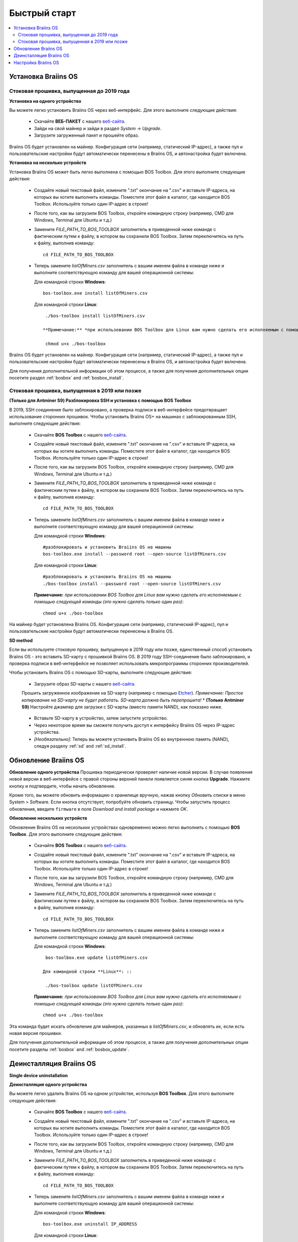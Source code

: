 #############
Быстрый старт
############# 

.. contents::
  :local:
  :depth: 2

**********************
Установка Braiins OS
**********************

============================================
Стоковая прошивка, выпущенная до 2019 года
============================================

**Установка на одного устройство**

.. raw:: html

  <iframe width="560" height="315" src="https://www.youtube.com/embed/PjCZIVkTuLI" frameborder="0" allow="accelerometer; autoplay; encrypted-media; gyroscope; picture-in-picture" allowfullscreen></iframe>

Вы можете легко установить Braiins OS через веб-интерфейс. Для этого выполните следующие действия:

  * Скачайте **ВЕБ-ПАКЕТ** с нашего `веб-сайта <https://braiins-os.com/open-source/download/>`_.
  * Зайди на свой майнер и зайди в раздел *System -> Upgrade*.
  * Загрузите загруженный пакет и прошейте образ.

Braiins OS будет установлен на майнер. Конфигурация сети (например, статический IP-адрес), а также пул и пользовательские настройки будут автоматически перенесены в Braiins OS, и автонастройка будет включена.

**Установка на несколько устройств**

.. raw:: html

  <iframe width="560" height="315" src="https://www.youtube.com/embed/0RTKiqwJ4to" frameborder="0" allow="accelerometer; autoplay; encrypted-media; gyroscope; picture-in-picture" allowfullscreen></iframe>

Установка Braiins OS может быть легко выполнена с помощью BOS Toolbox. Для этого выполните следующие действия:

  * Создайте новый текстовый файл, измените ".txt" окончание на ".csv" и вставьте IP-адреса, на которых вы хотите выполнить команды. Поместите этот файл в каталог, где находится BOS Toolbox. Используйте только один IP-адрес в строке!
  * После того, как вы загрузили BOS Toolbox, откройте командную строку (например, CMD для Windows, Terminal для Ubuntu и т.д.)
  * Замените *FILE_PATH_TO_BOS_TOOLBOX* заполнитель в приведенной ниже команде с фактическим путем к файлу, в котором вы сохранили BOS Toolbox. Затем переключитесь на путь к файлу, выполнив команду: ::

      cd FILE_PATH_TO_BOS_TOOLBOX

  * Теперь замените *listOfMiners.csv* заполнитель с вашим именем файла в команде ниже и выполните соответствующую команду для вашей операционной системы:

    Для командной строки **Windows**: ::

      bos-toolbox.exe install listOfMiners.csv

    Для командной строки **Linux**: ::
      
      ./bos-toolbox install listOfMiners.csv		

     **Примечание:** *при использовании BOS Toolbox для Linux вам нужно сделать его исполняемым с помощью следующей команды (это нужно сделать только один раз):* ::
  
      chmod u+x ./bos-toolbox

Braiins OS будет установлен на майнер. Конфигурация сети (например, статический IP-адрес), а также пул и пользовательские настройки будут автоматически перенесены в Braiins OS, и автонастройка будет включена.

Для получения дополнительной информации об этом процессе, а также для получения дополнительных опции посетите раздел :ref:`bosbox` and :ref:`bosbox_install`.

==================================================
Стоковая прошивка, выпущенная в 2019 или позже
==================================================

**(Только для Antminer S9) Разблокировка SSH и установка с помощью BOS Toolbox**

В 2019, SSH соединение было заблокировано, а проверка подписи в веб-интерфейсе предотвращает использование сторонних прошивок. Чтобы установить Braiins OS+ на машинах с заблокированным SSH, выполните следующие действия:

  * Скачайте **BOS Toolbox** с нашего `веб-сайта <https://braiins-os.com/plus/download/>`_.
  * Создайте новый текстовый файл, измените ".txt" окончание на ".csv" и вставьте IP-адреса, на которых вы хотите выполнить команды. Поместите этот файл в каталог, где находится BOS Toolbox. Используйте только один IP-адрес в строке!
  * После того, как вы загрузили BOS Toolbox, откройте командную строку (например, CMD для Windows, Terminal для Ubuntu и т.д.)
  * Замените *FILE_PATH_TO_BOS_TOOLBOX* заполнитель в приведенной ниже команде с фактическим путем к файлу, в котором вы сохранили BOS Toolbox. Затем переключитесь на путь к файлу, выполнив команду: ::

      cd FILE_PATH_TO_BOS_TOOLBOX

  * Теперь замените *listOfMiners.csv* заполнитель с вашим именем файла в команде ниже и выполните соответствующую команду для вашей операционной системы:

    Для командной строки **Windows**: ::

      #разблокировать и установить Braiins OS на машины
      bos-toolbox.exe install --password root --open-source listOfMiners.csv

    Для командной строки **Linux**: ::

      #разблокировать и установить Braiins OS на машины
      ./bos-toolbox install --password root --open-source listOfMiners.csv

    **Примечание:** *при использовании BOS Toolbox для Linux вам нужно сделать его исполняемым с помощью следующей команды (это нужно сделать только один раз):* ::
  
      chmod u+x ./bos-toolbox

На майнер будет установлена Braiins OS. Конфигурация сети (например, статический IP-адрес), пул и пользовательские настройки будут автоматически перенесены в Braiins OS.

**SD method**

Если вы используете стоковую прошивку, выпущенную в 2019 году или позже, единственный способ установить Braiins OS - это вставить SD-карту с прошивкой Braiins OS. В 2019 году SSH-соединение было заблокировано, и проверка подписи в веб-интерфейсе не позволяет использовать микропрограммы сторонних производителей.

Чтобы установить Braiins OS с помощью SD-карты, выполните следующие действия:

 * Загрузите образ SD-карты с нашего `веб-сайта <https://braiins-os.com/open-source/download/>`_.
 Прошить загруженное изображение на SD-карту (например с помощью `Etcher <https://etcher.io/>`_). *Примечание: Простое копирование на SD-карту не будет работать. SD-карта должна быть перепрошита!*
 * **(Только Antminer S9)** Настройте джампер для загрузки с SD-карты (вместо памяти NAND), как показано ниже.

  .. |pic1| image:: ../_static/s9-jumpers.png
      :width: 45%
      :alt: S9 Jumpers

  .. |pic2| image:: ../_static/s9-jumpers-board.png
      :width: 45%
      :alt: S9 Jumpers Board

  |pic1|  |pic2|

 * Вставьте SD-карту в устройство, затем запустите устройство.
 * Через некоторое время вы сможете получить доступ к интерфейсу Braiins OS через IP-адрес устройства.
 * *[Необязательно]:* Теперь вы можете установить Braiins OS во внутреннюю память (NAND), следуя разделу :ref:`sd` and :ref:`sd_install`.

**********************
Обновление Braiins OS
**********************

**Обновление одного устройства**
Прошивка периодически проверяет наличие новой версии. В случае появления новой версии в веб-интерфейсе с правой стороны верхней панели появляется синяя кнопка **Upgrade**. Нажмите кнопку и подтвердите, чтобы начать обновление.

Кроме того, вы можете обновить информацию о хранилище вручную, нажав кнопку *Обновить списки* в меню System > Software. Если кнопка отсутствует, попробуйте обновить страницу. Чтобы запустить процесс обновления, введите ``firmware`` в поле *Download and install package* и нажмите *OK*.

**Обновление нескольких устройств**

Обновление Braiins OS на нескольких устройствах одновременно можно легко выполнить с помощью **BOS Toolbox**. Для этого выполните следующие действия:

  * Скачайте **BOS Toolbox** с нашего `веб-сайта <https://braiins-os.com/open-source/download/>`_.
  * Создайте новый текстовый файл, измените ".txt" окончание на ".csv" и вставьте IP-адреса, на которых вы хотите выполнить команды. Поместите этот файл в каталог, где находится BOS Toolbox. Используйте только один IP-адрес в строке!
  * После того, как вы загрузили BOS Toolbox, откройте командную строку (например, CMD для Windows, Terminal для Ubuntu и т.д.)
  * Замените *FILE_PATH_TO_BOS_TOOLBOX* заполнитель в приведенной ниже команде с фактическим путем к файлу, в котором вы сохранили BOS Toolbox. Затем переключитесь на путь к файлу, выполнив команду: ::

      cd FILE_PATH_TO_BOS_TOOLBOX

  * Теперь замените *listOfMiners.csv* заполнитель с вашим именем файла в команде ниже и выполните соответствующую команду для вашей операционной системы:

    Для командной строки **Windows**: ::

      bos-toolbox.exe update listOfMiners.csv

     Для командной строки **Linux**: ::
      
      ./bos-toolbox update listOfMiners.csv

    **Примечание:** *при использовании BOS Toolbox для Linux вам нужно сделать его исполняемым с помощью следующей команды (это нужно сделать только один раз):* ::
  
      chmod u+x ./bos-toolbox

Эта команда будет искать обновление для майнеров, указанных в *listOfMiners.csv*, и обновлять их, если есть новая версия прошивки.

Для получения дополнительной информации об этом процессе, а также для получения дополнительных опции посетите разделы :ref:`bosbox` and :ref:`bosbox_update`.   

*************************
Деинсталляция Braiins OS
*************************

**Single device uninstallation**

**Деинсталляция одного устройства**

Вы можете легко удалить Braiins OS на одном устройстве, используя **BOS Toolbox**. Для этого выполните следующие действия:

  * Скачайте **BOS Toolbox** с нашего `веб-сайта <https://braiins-os.com/open-source/download/>`_.
  * Создайте новый текстовый файл, измените ".txt" окончание на ".csv" и вставьте IP-адреса, на которых вы хотите выполнить команды. Поместите этот файл в каталог, где находится BOS Toolbox. Используйте только один IP-адрес в строке!
  * После того, как вы загрузили BOS Toolbox, откройте командную строку (например, CMD для Windows, Terminal для Ubuntu и т.д.)
  * Замените *FILE_PATH_TO_BOS_TOOLBOX* заполнитель в приведенной ниже команде с фактическим путем к файлу, в котором вы сохранили BOS Toolbox. Затем переключитесь на путь к файлу, выполнив команду: ::

      cd FILE_PATH_TO_BOS_TOOLBOX

  * Теперь замените *listOfMiners.csv* заполнитель с вашим именем файла в команде ниже и выполните соответствующую команду для вашей операционной системы:

    Для командной строки **Windows**: ::

      bos-toolbox.exe uninstall IP_ADDRESS

    Для командной строки **Linux**: ::
      
      ./bos-toolbox uninstall IP_ADDRESS

    **Примечание:** *при использовании BOS Toolbox для Linux вам нужно сделать его исполняемым с помощью следующей команды (это нужно сделать только один раз):* ::
  
      chmod u+x ./bos-toolbox

Это вернет устройство к стоковой прошивке. Автоматически установится более старая версия, где SSH не был заблокирован, так что вы можете получить удаленный доступ к вашему майнеру.

**Деинсталляция нескольких устройств**

Вы можете легко удалить Braiins OS на одном устройстве, используя **BOS Toolbox**. Для этого выполните следующие действия:

  * Скачайте **BOS Toolbox** с нашего `веб-сайта <https://braiins-os.com/open-source/download/>`_.
  * Создайте новый текстовый файл, измените ".txt" окончание на ".csv" и вставьте IP-адреса, на которых вы хотите выполнить команды. Поместите этот файл в каталог, где находится BOS Toolbox. Используйте только один IP-адрес в строке!
  * После того, как вы загрузили BOS Toolbox, откройте командную строку (например, CMD для Windows, Terminal для Ubuntu и т.д.)
  * Замените *FILE_PATH_TO_BOS_TOOLBOX* заполнитель в приведенной ниже команде с фактическим путем к файлу, в котором вы сохранили BOS Toolbox. Затем переключитесь на путь к файлу, выполнив команду: ::

      cd FILE_PATH_TO_BOS_TOOLBOX

* Теперь замените *listOfMiners.csv* заполнитель с вашим именем файла в команде ниже и выполните соответствующую команду для вашей операционной системы:

    Для командной строки **Windows**: ::

      bos-toolbox.exe uninstall listOfMiners.csv

    Для командной строки **Linux**: ::
      
      ./bos-toolbox uninstall listOfMiners.csv

    **Примечание:** *при использовании BOS Toolbox для Linux вам нужно сделать его исполняемым с помощью следующей команды (это нужно сделать только один раз):* ::
  
      chmod u+x ./bos-toolbox

Это вернет устройство к стоковой прошивке. Автоматически установится более старая версия, где SSH не был заблокирован, так что вы можете получить удаленный доступ к вашему майнеру.

Для получения дополнительной информации об этом процессе, а также для получения дополнительных опции посетите разделы :ref:`bosbox` and :ref:`bosbox_uninstall`.

********************
Настройка Braiins OS
********************

**Конфигурация одного устройства**

.. raw:: html

  <iframe width="560" height="315" src="https://www.youtube.com/embed/PjCZIVkTuLI" frameborder="0" allow="accelerometer; autoplay; encrypted-media; gyroscope; picture-in-picture" allowfullscreen></iframe>

Вы можете настроить Braiins OS на одном устройстве с помощью **веб-интерфейса** майнера или непосредственно в файле конфигурации, расположенном в **/etc/bosminer.toml** (для получения дополнительной информации посетитеe секцию :ref:`configuration` section).

**Конфигурация нескольких устройств**

.. raw:: html

  <iframe width="560" height="315" src="https://www.youtube.com/embed/4jQCu6yuXUA" frameborder="0" allow="accelerometer; autoplay; encrypted-media; gyroscope; picture-in-picture" allowfullscreen></iframe>

Вы можете легко настроить Braiins OS на нескольких устройствах, используя **BOS Toolbox**. Для этого следуйте инструкциям в разделе :ref:`bosbox_configure`.

